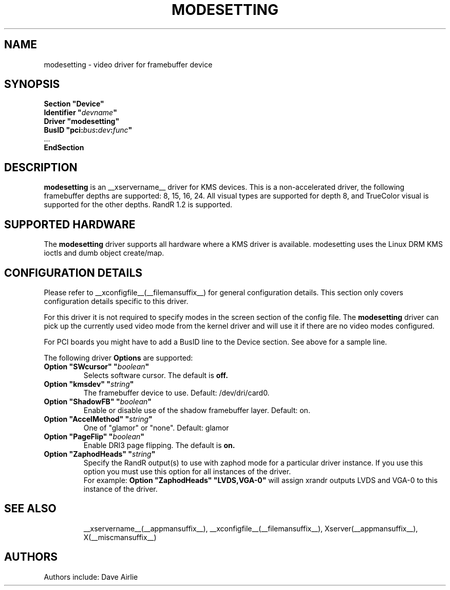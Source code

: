 .\" shorthand for double quote that works everywhere.
.ds q \N'34'
.TH MODESETTING __drivermansuffix__ __vendorversion__
.SH NAME
modesetting \- video driver for framebuffer device
.SH SYNOPSIS
.nf
.B "Section \*qDevice\*q"
.BI "  Identifier \*q"  devname \*q
.B  "  Driver \*qmodesetting\*q"
.BI "  BusID  \*qpci:" bus : dev : func \*q
\ \ ...
.B EndSection
.fi
.SH DESCRIPTION
.B modesetting
is an __xservername__ driver for KMS devices.  This is a non-accelerated
driver, the following framebuffer depths are supported: 8, 15, 16, 24.
All visual types are supported for depth 8, and TrueColor visual is
supported for the other depths.  RandR 1.2 is supported.
.SH SUPPORTED HARDWARE
The 
.B modesetting
driver supports all hardware where a KMS driver is available.
modesetting uses the Linux DRM KMS ioctls and dumb object create/map.
.SH CONFIGURATION DETAILS
Please refer to __xconfigfile__(__filemansuffix__) for general configuration
details.  This section only covers configuration details specific to
this driver.
.PP
For this driver it is not required to specify modes in the screen 
section of the config file.  The
.B modesetting
driver can pick up the currently used video mode from the kernel
driver and will use it if there are no video modes configured.
.PP
For PCI boards you might have to add a BusID line to the Device
section.  See above for a sample line.
.PP
The following driver 
.B Options
are supported:
.TP
.BI "Option \*qSWcursor\*q \*q" boolean \*q
Selects software cursor.  The default is
.B off.
.TP
.BI "Option \*qkmsdev\*q \*q" string \*q
The framebuffer device to use. Default: /dev/dri/card0.
.TP
.BI "Option \*qShadowFB\*q \*q" boolean \*q
Enable or disable use of the shadow framebuffer layer.  Default: on.
.TP
.BI "Option \*qAccelMethod\*q \*q" string \*q
One of \*qglamor\*q or \*qnone\*q.  Default: glamor
.TP
.BI "Option \*qPageFlip\*q \*q" boolean \*q
Enable DRI3 page flipping.  The default is
.B on.
.TP
.BI "Option \*qZaphodHeads\*q \*q" string \*q
Specify the RandR output(s) to use with zaphod mode for a particular driver
instance.  If you use this option you must use this option for all instances
of the driver.
.br
For example:
.B
Option \*qZaphodHeads\*q \*qLVDS,VGA-0\*q
will assign xrandr outputs LVDS and VGA-0 to this instance of the driver.
.TP
.SH "SEE ALSO"
__xservername__(__appmansuffix__), __xconfigfile__(__filemansuffix__), Xserver(__appmansuffix__),
X(__miscmansuffix__)
.SH AUTHORS
Authors include: Dave Airlie
